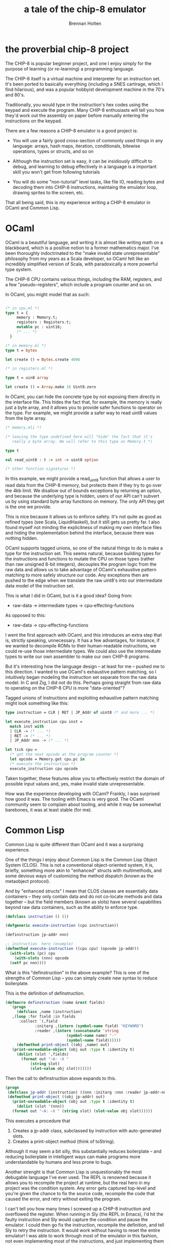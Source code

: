 #+TITLE: a tale of the chip-8 emulator
#+AUTHOR: Brennan Holten
#+HTML_HEAD_EXTRA: <link rel="stylesheet" type="text/css" href="../css/prism.css" />
#+HTML_HEAD_EXTRA: <script src="../js/prism.js"></script>

* the proverbial chip-8 project

The CHIP-8 is popular beginner project, and one I enjoy simply for the
purpose of learning (or re-learning) a programming language.

The CHIP-8 itself is a virtual machine and interpreter for an
instruction set. It's been ported to basically everything (including a
SNES cartirage, which I find hilarious), and was a popular hobbyist
development machine in the 70's and 80's.

Traditionally, you would type in the instruction's hex codes using the
keypad and execute the program. Many CHIP-8 enthusiasts will tell you
how they'd work out the assembly on paper before manually entering the
instructions on the keypad.

There are a few reasons a CHIP-8 emulator is a good project is:

- You will use a fairly good cross-section of commonly used things in
  any language: arrays, hash maps, iteration, conditionals, bitewise
  operations, types or structs, and so on

- Although the instruction set is easy, it can be insidiously
  difficult to debug, and learning to debug effectively in a language
  is a important skill you won't get from following tutorials

- You will do some "non-tutorial" level tasks, like file IO, reading
  bytes and decoding them into CHIP-8 instructions, maintaing the
  emulator loop, drawing sprites to the screen, etc.

That all being said, this is my experience writing a CHIP-8 emulator
in OCaml and Common Lisp.

* OCaml

OCaml is a beautiful language, and writing it is almost like writing
math on a blackboard, which is a positive notion to a former
mathematics major. I've been thoroughly indoctrinated to the "make
invalid state unrepresentable" philosophy from my years as a Scala
developer, so OCaml felt like an incredibly simplified version of
Scala, with paradoxically a more powerful type system.

The CHIP-8 CPU contains various things, including the RAM, registers,
and a few "pseudo-registers", which include a program counter and so
on.

In OCaml, you might model that as such:

#+BEGIN_SRC ocaml

  (* in cpu.ml *)
  type t = {
       memory : Memory.t;
       registers : Registers.t;
       mutable pc : uint16;
       (* ... *)
    }

  (* in memory.ml *)
  type t = bytes

  let create () = Bytes.create 4096

  (* in registers.ml *)

  type t = uin8 array

  let create () = Array.make 16 Uint8.zero

#+END_SRC

In OCaml, you can hide the concrete type by not exposing them directly
in the interface file. This hides the fact that, for example, the
memory is really just a byte array, and it allows you to provide safer
functions to operator on the type. For example, we might provide a
safer way to read uint8 values from the byte array.

#+BEGIN_SRC ocaml
  (* memory.mli *)

  (* leaving the type undefined here will "hide" the fact that it's
     really a byte array. We will refer to this type as Memory.t *)

  type t

  val read_uint8 : t -> int -> uint8 option

  (* other function signatures *)

#+END_SRC

In this example, we might provide a read_uint8 function that allows a
user to read data from the CHIP-8 memory, but protects them if they
try to go over the 4kb limit. We disallow out of bounds exceptions by
returning an option, and because the underlying type is hidden, users
of our API can't subvert us by using standard byte array functions on
memory. The only API they get is the one we provide.

This is nice because it allows us to enforce safety. It's not quite as
good as refined types (see Scala, LiquidHaskell), but it still gets us
pretty far. I also found myself not minding the explicitness of making
my own interface files and hiding the implementation behind the
interface, because there was nothing hidden.

OCaml supports tagged unions, so one of the natural things to do is
make a type for the instruction set. This seems natural, because
building types for the instructions and functions to mutate the CPU on
those types (rather than raw unsigned 8-bit integers), decouples the
program logic from the raw data and allows us to take advantage of
OCaml's exhaustive pattern matching to more safely structure our
code. Any exceptions then are pushed to the edge when we translate the
raw uint8's into our intermediate data model of the instruction set.

This is what I did in OCaml, but is it a good idea? Going from:

- raw-data -> intermediate types -> cpu-effecting-functions

As opposed to this:

- raw-data -> cpu-effecting-functions

I went the first approach with OCaml, and this introduces an extra
step that is, strictly speaking, unnecessary. It has a few advantages,
for instance, if we wanted to decompile ROMs to their human-readable
instructions, we could re-use those intermediate types. We could also
use the intermediate types to write our own assembler to make our own
CHIP-8 programs.

But it's interesting how the language design -- at least for me --
pushed me to this direction. I wanted to use OCaml's exhaustive
pattern matching, so I intuitively began modeling the instruction set
separate from the raw data model. In C and Zig, I did not do
this. Perhaps going straight from raw data to operating on the CHIP-8
CPU is more "data-oriented"?

Tagged unions of instructions and exploiting exhaustive pattern
matching might look something like this:

#+BEGIN_SRC ocaml
  type instruction = CLR | RET | JP_Addr of uint8 (* and more ... *)

  let execute_instruction cpu inst =
    match inst with 
    | CLR -> (* ... *)
    | RET -> (* ... *)
    | JP_Addr nnn -> (* ... *)

  let tick cpu =
    (* get the next opcode at the program counter *)
    let opcode = Memory.get cpu.pc in
    (* execute the instruction *)
    execute_instruction cpu opcode

#+END_SRC

Taken together, these features allow you to effectively restrict the
domain of possible input values and, yes, make invalid state
unrepresentable.

How was the experience developing with OCaml? Frankly, I was surprised
how good it was. The tooling with Emacs is very good. The OCaml
community seem to complain about tooling, and while it may be somewhat
barebones, it was at least stable (for me).

* Common Lisp

Common Lisp is quite different than OCaml and it was a surprising
experience.

One of the things I enjoy about Common Lisp is the Common Lisp Object
System (CLOS). This is not a conventional object-oriented system, it
is, briefly, something more akin to "enhanced" structs with
multimethods, and some devious ways of customizing the method dispatch
(known as the metaobject protocol).

And by "enhanced structs" I mean that CLOS classes are essentially
data containers -- they only contain data and do not co-locate methods
and data together -- but the field members (known as slots) have
several capabilities beyond raw data containers, such as the ability
to enforce type.

#+BEGIN_SRC lisp
  (defclass instruction () ())

  (defgeneric execute-instruction (cpu instruction))
#+END_SRC

#+BEGIN_SRC lisp
  (definstruction jp-addr nnn)

  ;; instruction  here (example)
  (defmethod execute-instruction ((cpu cpu) (opcode jp-addr))
    (with-slots (pc) cpu
      (with-slots (nnn) opcode
	(setf pc nnn))))
#+END_SRC

What is this "definstruction" in the above example? This is one of the
strengths of Common Lisp -- you can simply create new syntax to reduce
boilerplate.

This is the definition of definstruction.

#+BEGIN_SRC lisp
  (defmacro definstruction (name &rest fields)
    `(progn
       (defclass ,name (instruction)
	 ,(loop :for field :in fields
		:collect `(,field
			   :initarg ,(intern (symbol-name field) "KEYWORD")
			   :reader ,(intern (concatenate 'string
							 (symbol-name name) "-"
							 (symbol-name field))))))
       (defmethod print-object ((obj ,name) out)
	 (print-unreadable-object (obj out :type t :identity t)
	   (dolist (slot ',fields)
	     (format out "~A: ~X "
		     (string slot)
		     (slot-value obj slot)))))))
#+END_SRC

Then the call to definstruction above expands to this.

#+BEGIN_SRC lisp
  (progn
   (defclass jp-addr (instruction) ((nnn :initarg :nnn :reader jp-addr-nnn)))
   (defmethod print-object ((obj jp-addr) out)
     (print-unreadable-object (obj out :type t :identity t)
       (dolist (slot '(nnn))
	 (format out "~A: ~X " (string slot) (slot-value obj slot))))))
#+END_SRC

This executes a procedure that

1. Creates a jp-addr class, subclassed by instruction with
   auto-generated slots.
2. Creates a print-object method (think of toString).

Although it may seem a bit silly, this substantially reduces
boilerplate -- and reducing boilerplate in intelligent ways can make
programs more understandable by humans and less prone to bugs.

Another strenght is that Common Lisp is unquestionably the most
debugable language I've ever used. The REPL is renowned because it
allows you to recompile the project at runtime, but the real hero in
my project was the condition system. Any error gets captured top-level
and you're given the chance to fix the source code, recompile the code
that caused the error, and retry without exiting the program.

I can't tell you how many times I screwed up a CHIP-8 instruction and
overflowed the register. When running in Sly (the REPL in Emacs), I'd
hit the faulty instruction and Sly would capture the condition and
pause the emulator. I could then go fix the instruction, recompile the
definition, and tell Sly to retry the instruction. It would work
without having to reset the entire emulator! I was able to work
through most of the emulator in this fashion, not even implementing
most of the instructions, and just implementing them as I hit them one
by one.

So that was basically the development experience, and it was an
interesting one: stub out instructions without fully implementing
them, run the emulator and when you the interpreter ran into an
unimplemented instruction, it would capture the condition and allow
you to inspect implement the instruction, inspect the emulators RAM --
everything. It was an interesting experience having the full REPL and
the ability to capture conditions to pause and resume like that.

* Zig? Racket? D?

When writing this, I was working on a Zig implementation. It is not
finished, mostly due to time and life commitments. I won't comment
much, but the experierence so far has been incredibly positive.

I've used D on and off for years, and even written a small game in
it. I love the opt-out GC, and the future opt-in borrow checker sounds
extremely compelling. D has recently added ImportC, which may give the
same ergonomics as Zig when interoperating with C libraries.

I'm also curious about Racket. I have a long albeit casual history
writing Racket, and my memory is that it's considerably more
consistent and less crufty than Common Lisp, has a superior macro
system, although doesn't have the same debugability superpowers. I'm
curious to see what modern Racket feels like. I have visions of using
the #lang features in Racket to build a high-level CHIP-8 assembler.

I would like to do this in the future, but for now I'm a bit tired of
making CHIP-8 emulators. I'll follow up this post if I ever get to
it.

* Future?

I will continue using OCaml and Common Lisp. It's hard for me to pick
a favorite.

OCaml vs. Common Lisp was an interesting contrast, and made me
re-evaluate some long-held opinions on testing, soundness, and type
safety. Again, I've worked with Scala professionally for so long, what
I "got" from OCaml was what I expected (in a good way). But I can't
deny that, although in many ways I'd consider OCaml to be the superior
language, the tooling and debugability of Common Lisp made me
shockingly productive. This brings up an interesting thought
experiment to consider: What is more important? Type safety or
debugability?

I think OCaml would be great for anything where safety, specification,
and low tolerance for bugs are a priority. The code is also, in my
opinion, the most readable of the bunch. It has high performance and
is easy to write. It would be great for writing tooling -- say, for
example, you wanted to write a DSL and a build system to deploy
clustered Erlang applications. This would be challenging because
Erlang applications, when they run in a clustered way, need to be
configured consistently across the cluster, and such a system would
need a level of static analysis to determine the correctness of the
configuration. OCaml would be great for this.

Common Lisp would be great for anything exploratory, where you are
unsure what the project will turn into and look like by the time you
are done with it, and for something that needed hardcore debugging,
especially if it ran in a loop or was otherwise difficult for
traditional languages and tooling to debug. I actually think Common
Lisp would be great for things like game development, web servers, and
GUI applications. Such applications are amenable to being built in a
malleable way, leveraging the interactivity of Common Lisp.

Either way, both are awesome languages and I'm happy to work with
both.

You can view the GitHub repositories for both implementations here:

- https://github.com/bholten/chip8ml
- https://github.com/bholten/chip8cl
